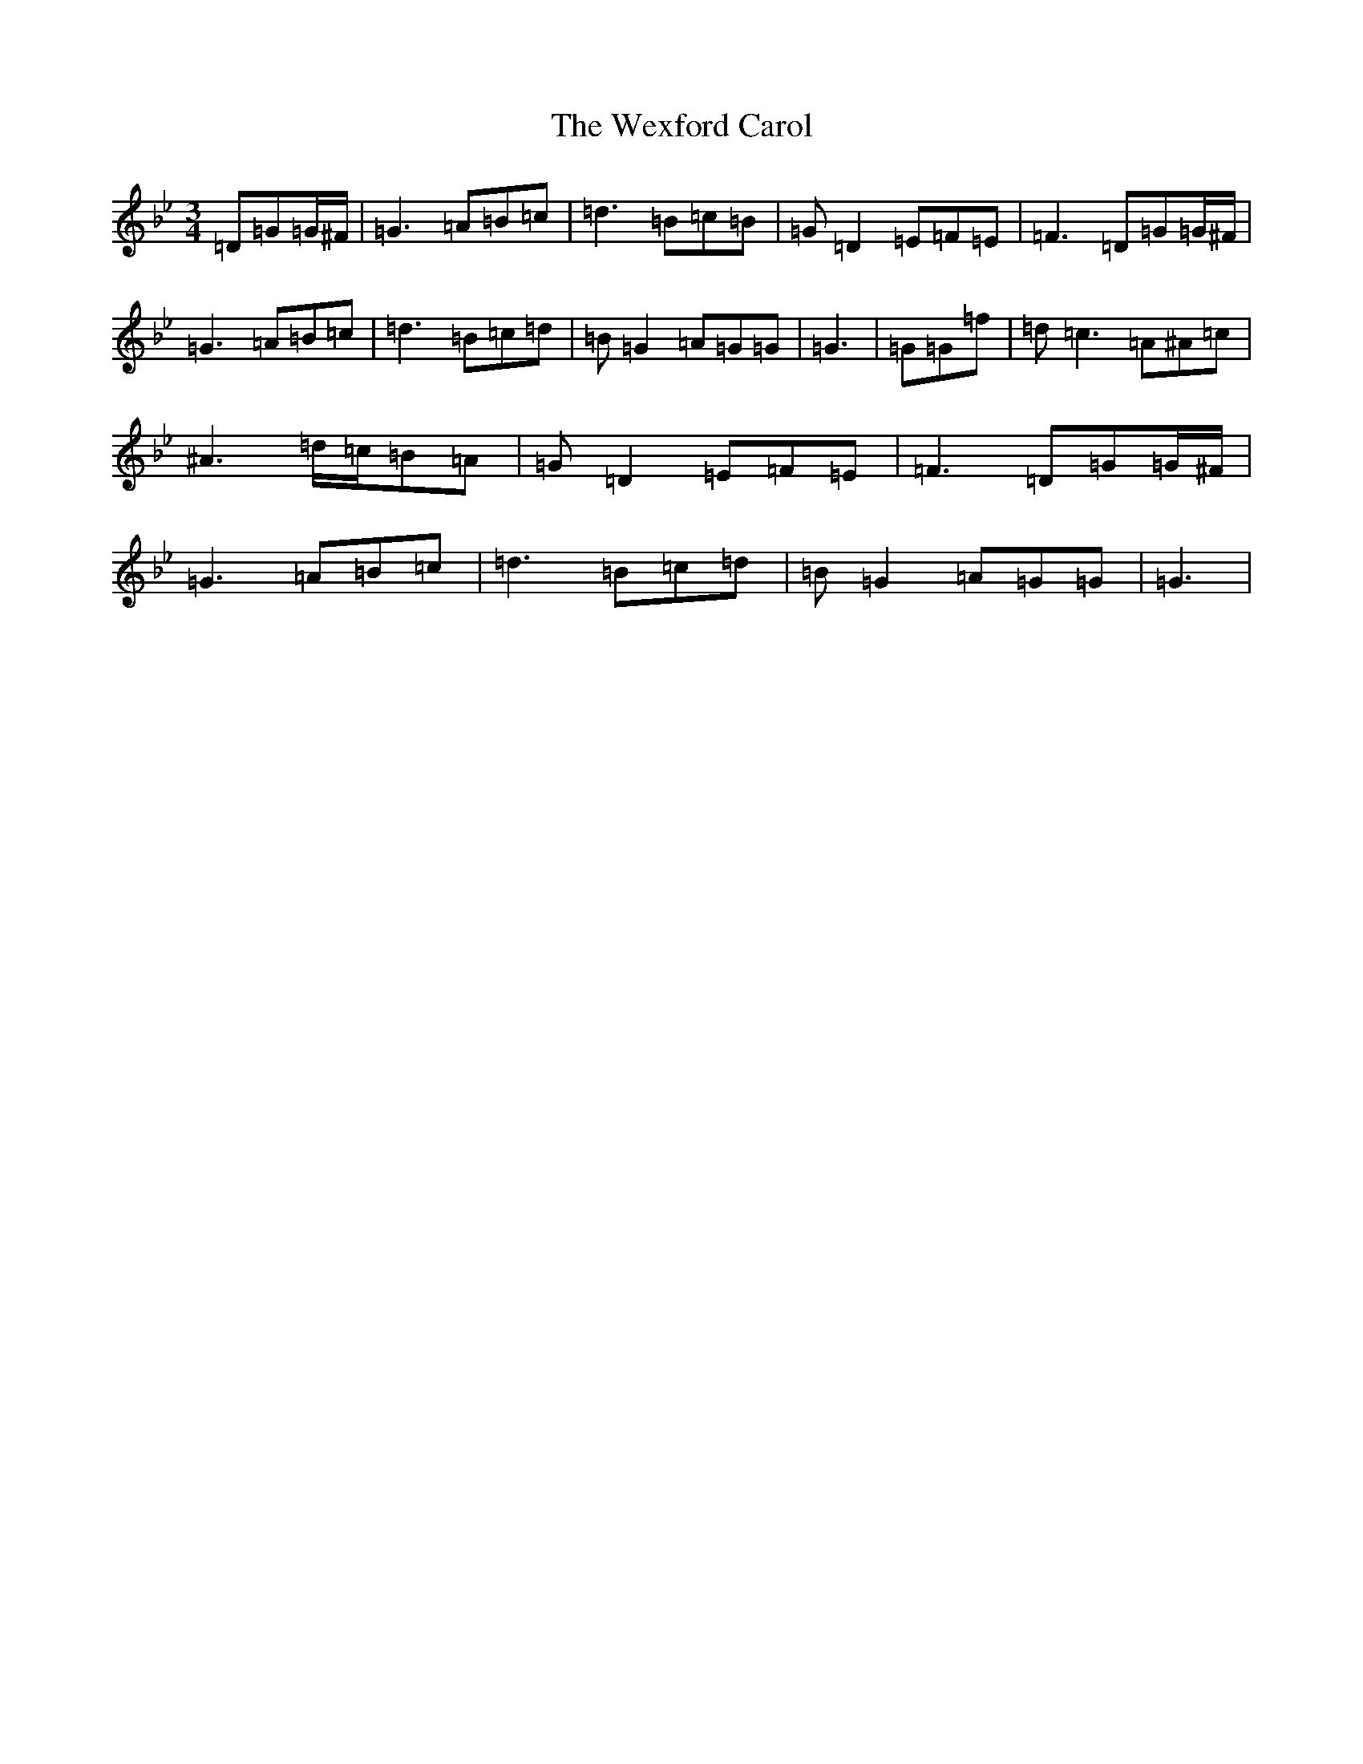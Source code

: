 X: 22308
T: Wexford Carol, The
S: https://thesession.org/tunes/6500#setting6500
Z: F Dorian
R: waltz
M:3/4
L:1/8
K: C Dorian
=D=G=G/2^F/2|=G3=A=B=c|=d3=B=c=B|=G=D2=E=F=E|=F3=D=G=G/2^F/2|=G3=A=B=c|=d3=B=c=d|=B=G2=A=G=G|=G3|=G=G=f|=d=c3=A^A=c|^A3=d/2=c/2=B=A|=G=D2=E=F=E|=F3=D=G=G/2^F/2|=G3=A=B=c|=d3=B=c=d|=B=G2=A=G=G|=G3|